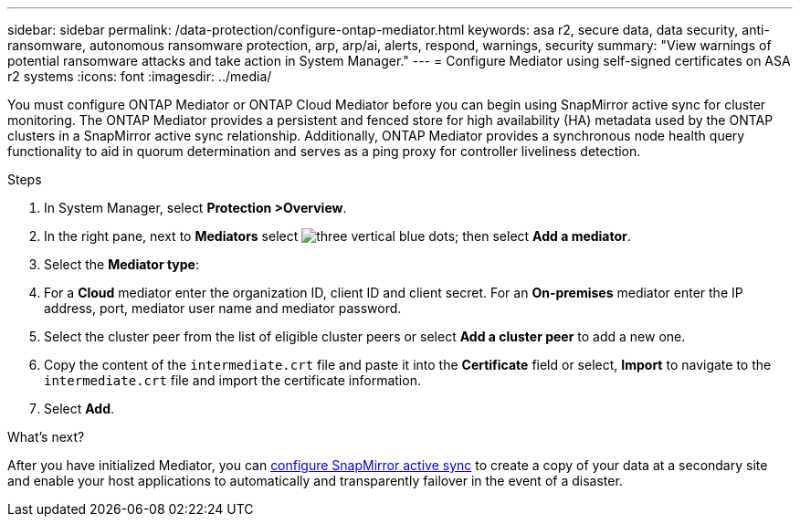 ---
sidebar: sidebar
permalink: /data-protection/configure-ontap-mediator.html
keywords: asa r2, secure data, data security, anti-ransomware, autonomous ransomware protection, arp, arp/ai, alerts, respond, warnings, security
summary: "View warnings of potential ransomware attacks and take action in System Manager."
---
= Configure Mediator using self-signed certificates on ASA r2 systems
:icons: font
:imagesdir: ../media/

[.lead]
You must configure ONTAP Mediator or ONTAP Cloud Mediator before you can begin using SnapMirror active sync for cluster monitoring.  The ONTAP Mediator provides a persistent and fenced store for high availability (HA) metadata used by the ONTAP clusters in a SnapMirror active sync relationship. Additionally, ONTAP Mediator provides a synchronous node health query functionality to aid in quorum determination and serves as a ping proxy for controller liveliness detection.

.Steps

. In System Manager, select *Protection >Overview*.
. In the right pane, next to *Mediators* select image:icon_kabob.gif[three vertical blue dots]; then select *Add a mediator*.
. Select the *Mediator type*:
. For a *Cloud* mediator enter the organization ID, client ID and client secret.  For an *On-premises* mediator enter the IP address, port, mediator user name and mediator password.
. Select the cluster peer from the list of eligible cluster peers or select *Add a cluster peer* to add a new one.
. Copy the content of the `intermediate.crt` file and paste it into the *Certificate* field or select, *Import* to navigate to the `intermediate.crt` file and import the certificate information.
. Select *Add*.

.What's next?
After you have initialized Mediator, you can link:configure-snapmirror-active-sync.html[configure SnapMirror active sync] to create a copy of your data at a secondary site and enable your host applications to automatically and transparently failover in the event of a disaster. 

// 2025 Jul 24, ONTAPDOC-2707